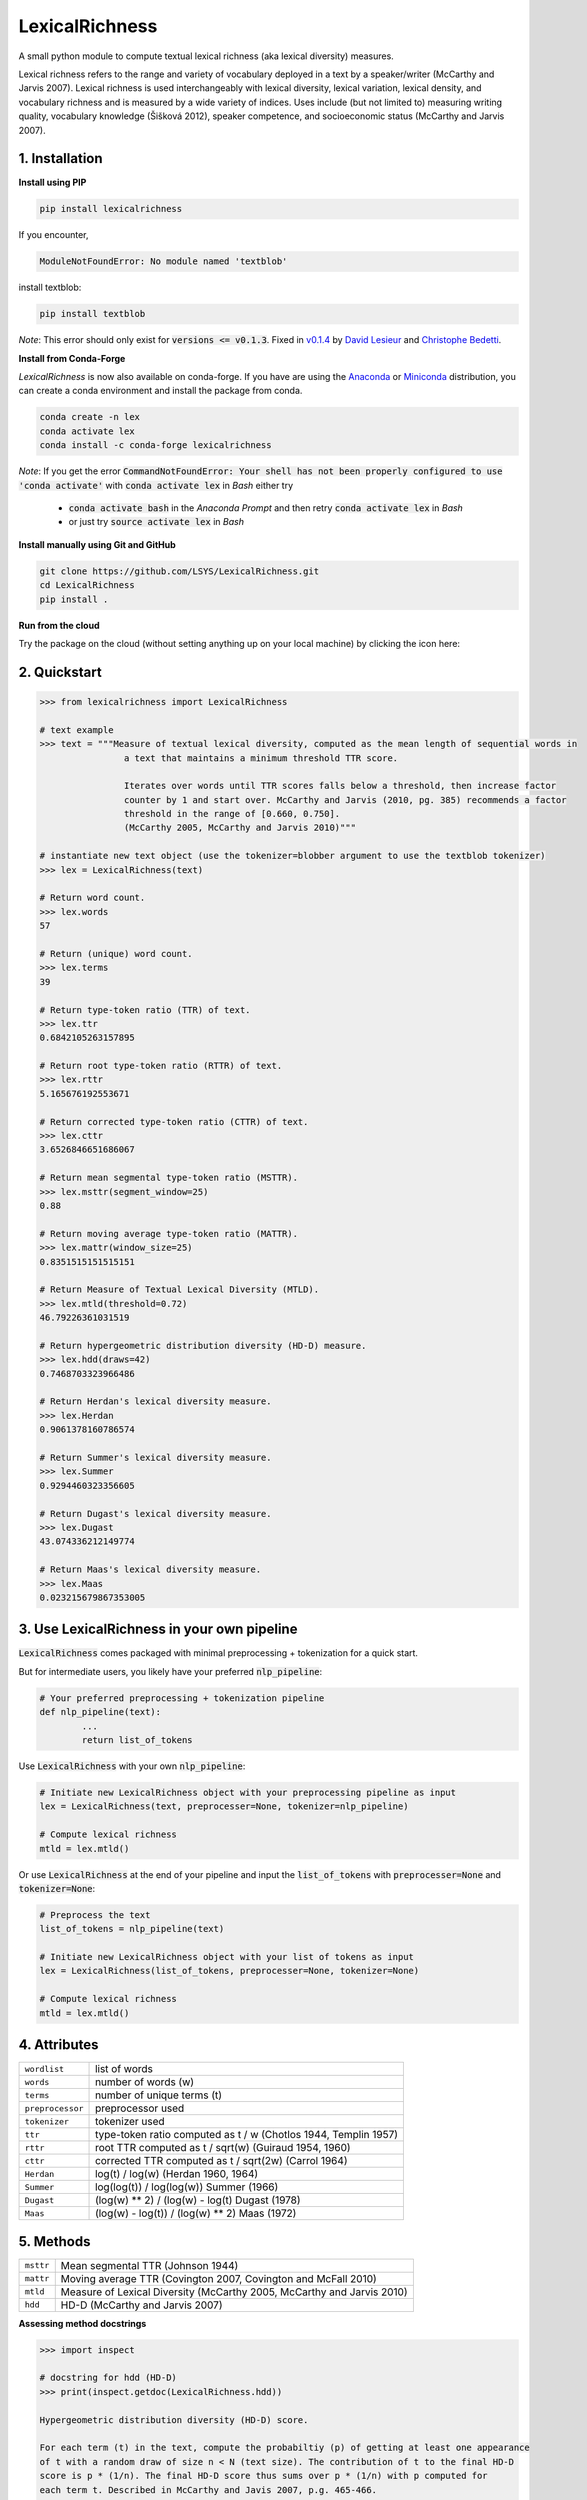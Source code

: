 ===============
LexicalRichness
===============
.. image:: https://badge.fury.io/py/lexicalrichness.svg
        :target: https://pypi.org/project/lexicalrichness/
.. image:: https://img.shields.io/conda/vn/conda-forge/lexicalrichness.svg
        :target: https://anaconda.org/conda-forge/lexicalrichness
.. image:: https://img.shields.io/conda/pn/conda-forge/lexicalrichness   
	:target: https://anaconda.org/conda-forge/lexicalrichness
.. image:: https://badgen.net/github/release/Naereen/Strapdown.js
        :target: https://github.com/LSYS/LexicalRichness.js/releases

.. image:: https://github.com/LSYS/LexicalRichness/blob/housekeep/images/ghdocbadge.svg
        :target: https://github.com/LSYS/LexicalRichness/blob/master/README.rst
	
.. image:: https://www.codefactor.io/repository/github/lsys/lexicalrichness/badge
        :target: https://www.codefactor.io/repository/github/lsys/lexicalrichness  
.. image:: https://img.shields.io/lgtm/grade/python/g/LSYS/LexicalRichness.svg?logo=lgtm&logoWidth=18)
        :target: https://lgtm.com/projects/g/LSYS/LexicalRichness/context:python

.. image:: https://img.shields.io/pypi/pyversions/lexicalrichness   
	:target: https://img.shields.io/pypi/pyversions/lexicalrichness  
.. image:: https://img.shields.io/badge/Maintained%3F-yes-green.svg
   :target: https://GitHub.com/Naereen/StrapDown.js/graphs/commit-activity

.. |Maintenance yes| image:: https://img.shields.io/badge/Maintained%3F-yes-green.svg
   :target: https://GitHub.com/Naereen/StrapDown.js/graphs/commit-activity
	

.. image:: https://img.shields.io/badge/PRs-welcome-brightgreen.svg
        :target: http://makeapullrequest.com
.. image:: https://img.shields.io/badge/License-MIT-blue.svg
        :target: https://lbesson.mit-license.org
.. image:: https://mybinder.org/badge_logo.svg
        :target: https://mybinder.org/v2/gh/LSYS/lexicaldiversity-example/main?labpath=example.ipynb
	
	
A small python module to compute textual lexical richness (aka lexical diversity) measures.

Lexical richness refers to the range and variety of vocabulary deployed in a text by a speaker/writer (McCarthy and Jarvis 2007). Lexical richness is used interchangeably with lexical diversity, lexical variation, lexical density, and vocabulary richness and is measured by a wide variety of indices. Uses include (but not limited to) measuring writing quality, vocabulary knowledge (Šišková 2012), speaker competence, and socioeconomic status (McCarthy and Jarvis 2007).



1. Installation
---------------
**Install using PIP**

.. code-block:: bash

	pip install lexicalrichness

If you encounter, 

.. code-block:: python

	ModuleNotFoundError: No module named 'textblob'

install textblob:

.. code-block:: bash

	pip install textblob

*Note*: This error should only exist for :code:`versions <= v0.1.3`. Fixed in 
`v0.1.4 <https://github.com/LSYS/LexicalRichness/releases/tag/0.1.4>`__ by `David Lesieur <https://github.com/davidlesieur>`__ and `Christophe Bedetti <https://github.com/cbedetti>`__.


**Install from Conda-Forge**

*LexicalRichness* is now also available on conda-forge. If you have are using the `Anaconda <https://www.anaconda.com/distribution/#download-section>`__ or `Miniconda <https://docs.conda.io/en/latest/miniconda.html>`__ distribution, you can create a conda environment and install the package from conda.

.. code-block:: bash

	conda create -n lex
	conda activate lex 
	conda install -c conda-forge lexicalrichness

*Note*: If you get the error :code:`CommandNotFoundError: Your shell has not been properly configured to use 'conda activate'` with :code:`conda activate lex` in *Bash* either try

	* :code:`conda activate bash` in the *Anaconda Prompt* and then retry :code:`conda activate lex` in *Bash*
	* or just try :code:`source activate lex` in *Bash*

**Install manually using Git and GitHub**

.. code-block:: bash

	git clone https://github.com/LSYS/LexicalRichness.git
	cd LexicalRichness
	pip install .

**Run from the cloud**

Try the package on the cloud (without setting anything up on your local machine) by clicking the icon here:  

|mybinder|

.. |mybinder| image:: https://mybinder.org/badge_logo.svg
 :target: https://mybinder.org/v2/gh/LSYS/lexicaldiversity-example/main?labpath=example.ipynb

2. Quickstart
-------------

.. code-block:: python

	>>> from lexicalrichness import LexicalRichness

	# text example
	>>> text = """Measure of textual lexical diversity, computed as the mean length of sequential words in
            		a text that maintains a minimum threshold TTR score.

            		Iterates over words until TTR scores falls below a threshold, then increase factor
            		counter by 1 and start over. McCarthy and Jarvis (2010, pg. 385) recommends a factor
            		threshold in the range of [0.660, 0.750].
            		(McCarthy 2005, McCarthy and Jarvis 2010)"""

	# instantiate new text object (use the tokenizer=blobber argument to use the textblob tokenizer)
	>>> lex = LexicalRichness(text)

	# Return word count.
	>>> lex.words
	57

	# Return (unique) word count.
	>>> lex.terms
	39

	# Return type-token ratio (TTR) of text.
	>>> lex.ttr
	0.6842105263157895

	# Return root type-token ratio (RTTR) of text.
	>>> lex.rttr
	5.165676192553671

	# Return corrected type-token ratio (CTTR) of text.
	>>> lex.cttr
	3.6526846651686067

	# Return mean segmental type-token ratio (MSTTR).
	>>> lex.msttr(segment_window=25)
	0.88

	# Return moving average type-token ratio (MATTR).
	>>> lex.mattr(window_size=25)
	0.8351515151515151

	# Return Measure of Textual Lexical Diversity (MTLD).
	>>> lex.mtld(threshold=0.72)
	46.79226361031519

	# Return hypergeometric distribution diversity (HD-D) measure.
	>>> lex.hdd(draws=42)
	0.7468703323966486

	# Return Herdan's lexical diversity measure.
	>>> lex.Herdan
	0.9061378160786574

	# Return Summer's lexical diversity measure.
	>>> lex.Summer
	0.9294460323356605

	# Return Dugast's lexical diversity measure.
	>>> lex.Dugast
	43.074336212149774

	# Return Maas's lexical diversity measure.
	>>> lex.Maas
	0.023215679867353005
	
3. Use LexicalRichness in your own pipeline
-------------------------------------------
:code:`LexicalRichness` comes packaged with minimal preprocessing + tokenization for a quick start. 

But for intermediate users, you likely have your preferred :code:`nlp_pipeline`:

.. code-block:: python

	# Your preferred preprocessing + tokenization pipeline
	def nlp_pipeline(text):
		...
		return list_of_tokens

Use :code:`LexicalRichness` with your own :code:`nlp_pipeline`:

.. code-block:: python

	# Initiate new LexicalRichness object with your preprocessing pipeline as input
	lex = LexicalRichness(text, preprocesser=None, tokenizer=nlp_pipeline)

	# Compute lexical richness
	mtld = lex.mtld()
Or use :code:`LexicalRichness` at the end of your pipeline and input the :code:`list_of_tokens` with :code:`preprocesser=None` and :code:`tokenizer=None`:
	
.. code-block:: python

	# Preprocess the text
	list_of_tokens = nlp_pipeline(text)
	
	# Initiate new LexicalRichness object with your list of tokens as input
	lex = LexicalRichness(list_of_tokens, preprocesser=None, tokenizer=None)

	# Compute lexical richness
	mtld = lex.mtld()	

4. Attributes
-------------

+-------------------------+-----------------------------------------------------------------------------------+
| ``wordlist``            | list of words                                                   		      |
+-------------------------+-----------------------------------------------------------------------------------+
| ``words``  		  | number of words (w) 				   			      |
+-------------------------+-----------------------------------------------------------------------------------+
| ``terms``		  | number of unique terms (t)			                                      |
+-------------------------+-----------------------------------------------------------------------------------+
| ``preprocessor``        | preprocessor used		                                                      |
+-------------------------+-----------------------------------------------------------------------------------+
| ``tokenizer``           | tokenizer used		                                                      |
+-------------------------+-----------------------------------------------------------------------------------+
| ``ttr``		  | type-token ratio computed as t / w (Chotlos 1944, Templin 1957)         	      |
+-------------------------+-----------------------------------------------------------------------------------+
| ``rttr``	          | root TTR computed as t / sqrt(w) (Guiraud 1954, 1960)                             |
+-------------------------+-----------------------------------------------------------------------------------+
| ``cttr``	          | corrected TTR computed as t / sqrt(2w) (Carrol 1964)		              |
+-------------------------+-----------------------------------------------------------------------------------+
| ``Herdan`` 	          | log(t) / log(w) (Herdan 1960, 1964)                                               |
+-------------------------+-----------------------------------------------------------------------------------+
| ``Summer``    	  | log(log(t)) / log(log(w)) Summer (1966)                                           |
+-------------------------+-----------------------------------------------------------------------------------+
| ``Dugast``          	  | (log(w) ** 2) / (log(w) - log(t) Dugast (1978)				      |
+-------------------------+-----------------------------------------------------------------------------------+
| ``Maas`` 	          | (log(w) - log(t)) / (log(w) ** 2) Maas (1972)                                     |
+-------------------------+-----------------------------------------------------------------------------------+

5. Methods
----------

+-------------------------+-----------------------------------------------------------------------------------+
| ``msttr``            	  | Mean segmental TTR (Johnson 1944)						      |
+-------------------------+-----------------------------------------------------------------------------------+
| ``mattr``  		  | Moving average TTR (Covington 2007, Covington and McFall 2010)		      |
+-------------------------+-----------------------------------------------------------------------------------+
| ``mtld``		  | Measure of Lexical Diversity (McCarthy 2005, McCarthy and Jarvis 2010)            |
+-------------------------+-----------------------------------------------------------------------------------+
| ``hdd``                 | HD-D (McCarthy and Jarvis 2007)                                                   |
+-------------------------+-----------------------------------------------------------------------------------+

**Assessing method docstrings**

.. code-block:: python

	>>> import inspect

	# docstring for hdd (HD-D)
	>>> print(inspect.getdoc(LexicalRichness.hdd))

	Hypergeometric distribution diversity (HD-D) score.

	For each term (t) in the text, compute the probabiltiy (p) of getting at least one appearance
	of t with a random draw of size n < N (text size). The contribution of t to the final HD-D
	score is p * (1/n). The final HD-D score thus sums over p * (1/n) with p computed for
	each term t. Described in McCarthy and Javis 2007, p.g. 465-466.
	(McCarthy and Jarvis 2007)

	Parameters
	__________
	draws: int
	    Number of random draws in the hypergeometric distribution (default=42).

	Returns
	_______
	float
	
Alternatively, just do

.. code-block:: python

	>>> print(lex.hdd.__doc__)
	
	Hypergeometric distribution diversity (HD-D) score.

            For each term (t) in the text, compute the probabiltiy (p) of getting at least one appearance
            of t with a random draw of size n < N (text size). The contribution of t to the final HD-D
            score is p * (1/n). The final HD-D score thus sums over p * (1/n) with p computed for
            each term t. Described in McCarthy and Javis 2007, p.g. 465-466.
            (McCarthy and Jarvis 2007)

            Parameters
            ----------
            draws: int
                Number of random draws in the hypergeometric distribution (default=42).

            Returns
            -------
            float	

6. Contributing
---------------
**Author**

Lucas Shen

**Contributors**

* `Christophe Bedetti <https://github.com/cbedetti>`__
* `David Lesieur <https://github.com/davidlesieur>`__

Contributions are welcome, and they are greatly appreciated! Every little bit helps, and credit will always be given. 
See here for `how to contribute  <./CONTRIBUTING.rst>`__ to this project.
See here for `Contributor Code of
Conduct <http://contributor-covenant.org/version/1/0/0/>`__.

7. License
----------

The package is released under the `MIT
License <https://opensource.org/licenses/MIT>`__.
